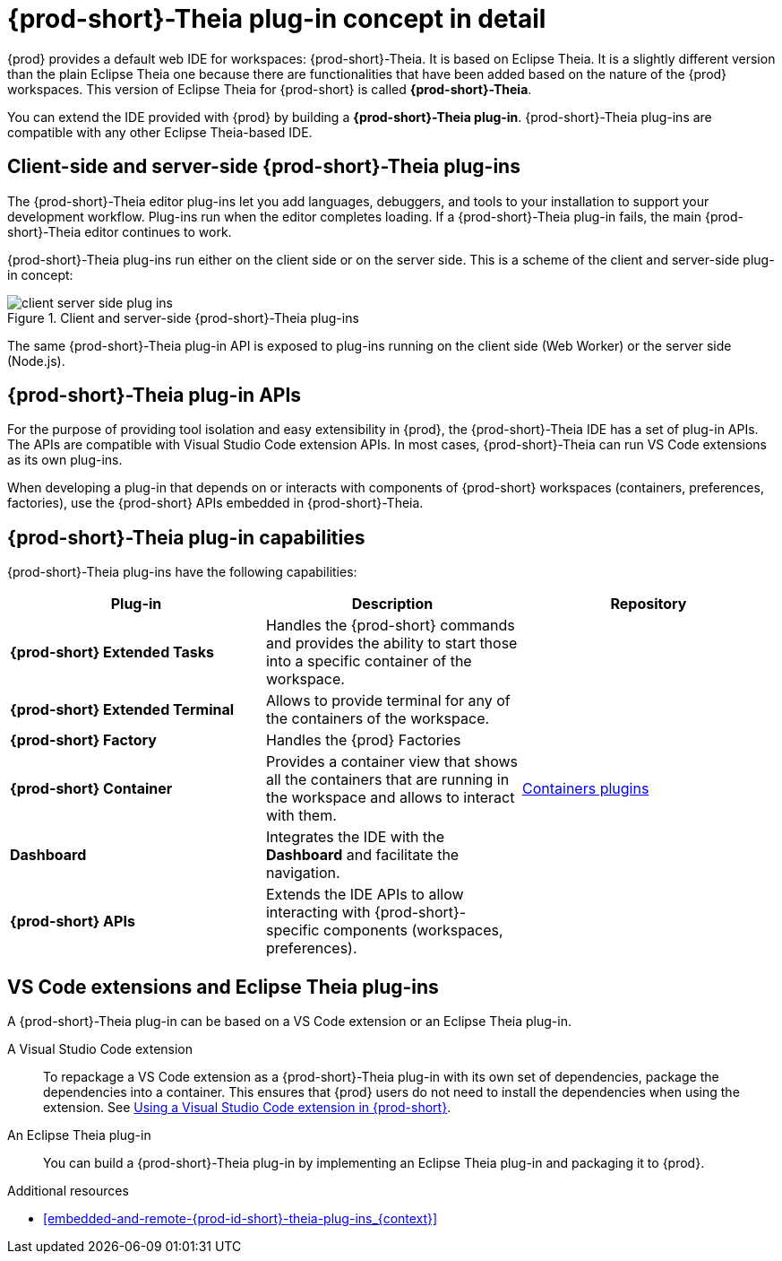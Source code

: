 [id="{prod-id-short}-theia-plug-in-concept-in-detail_{context}"]
= {prod-short}-Theia plug-in concept in detail

{prod} provides a default web IDE for workspaces: {prod-short}-Theia. It is based on Eclipse Theia. It is a slightly different version than the plain Eclipse Theia one because there are functionalities that have been added based on the nature of the {prod} workspaces. This version of Eclipse Theia for {prod-short} is called *{prod-short}-Theia*.

You can extend the IDE provided with {prod} by building a *{prod-short}-Theia plug-in*. {prod-short}-Theia plug-ins are compatible with any other Eclipse Theia-based IDE.


[id="client-side-and-server-side-{prod-id-short}-theia-plug-ins_{context}"]
== Client-side and server-side {prod-short}-Theia plug-ins

The {prod-short}-Theia editor plug-ins let you add languages, debuggers, and tools to your installation to support your development workflow. Plug-ins run when the editor completes loading. If a {prod-short}-Theia plug-in fails, the main {prod-short}-Theia editor continues to work.

{prod-short}-Theia plug-ins run either on the client side or on the server side. This is a scheme of the client and server-side plug-in concept:

.Client and server-side {prod-short}-Theia plug-ins
image::extensibility/client-server-side-plug-ins.png[]

The same {prod-short}-Theia plug-in API is exposed to plug-ins running on the client side (Web Worker) or the server side (Node.js).


[id="{prod-id-short}-theia-plug-in-apis_{context}"]
== {prod-short}-Theia plug-in APIs

For the purpose of providing tool isolation and easy extensibility in {prod}, the {prod-short}-Theia IDE has a set of plug-in APIs. The APIs are compatible with Visual Studio Code extension APIs. In most cases, {prod-short}-Theia can run VS Code extensions as its own plug-ins.
// TODO: VS Code extensions as {prod-short}-Theia plug-ins. Read more at link:[LINK].

When developing a plug-in that depends on or interacts with components of {prod-short} workspaces (containers, preferences, factories), use the {prod-short} APIs embedded in {prod-short}-Theia.
// TODO: Learn more about the {prod-short} APIs at link:[LINK].


[id="{prod-id-short}-theia-plug-in-capabilities_{context}"]
== {prod-short}-Theia plug-in capabilities

{prod-short}-Theia plug-ins have the following capabilities:

[options="header",cols="3"]
|===
| *Plug-in*
| *Description*
| *Repository*

| *{prod-short} Extended Tasks*
| Handles the {prod-short} commands and provides the ability to start those into a specific container of the workspace.
|

| *{prod-short} Extended Terminal*
| Allows to provide terminal for any of the containers of the workspace.
|

| *{prod-short} Factory*
| Handles the {prod} Factories
|

| *{prod-short} Container*
| Provides a container view that shows all the containers that are running in the workspace and allows to interact with them.
| https://github.com/eclipse/che-theia/tree/master/plugins/containers-plugin[Containers plugins]

| *Dashboard*
| Integrates the IDE with the *Dashboard* and facilitate the navigation.
|

| *{prod-short} APIs*
| Extends the IDE APIs to allow interacting with {prod-short}-specific components (workspaces, preferences).
|
|===

// TODO: repo links in the table above


[id="vs-code-extensions-and-eclipse-theia-plug-ins_{context}"]
== VS Code extensions and Eclipse Theia plug-ins

A {prod-short}-Theia plug-in can be based on a VS Code extension or an Eclipse Theia plug-in.

A Visual Studio Code extension:: To repackage a VS Code extension as a {prod-short}-Theia plug-in with its own set of dependencies, package the dependencies into a container. This ensures that {prod} users do not need to install the dependencies when using the extension. See link:{site-baseurl}che-7/using-a-visual-studio-code-extension-in-che[Using a Visual Studio Code extension in {prod-short}].

An Eclipse Theia plug-in:: You can build a {prod-short}-Theia plug-in by implementing an Eclipse Theia plug-in and packaging it to {prod}.
// TODO: Learn more about how to package a {prod-short}-Theia plug-in at link:[LINK].


.Additional resources

* xref:embedded-and-remote-{prod-id-short}-theia-plug-ins_{context}[]
